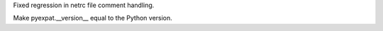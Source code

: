 .. bpo: 12009
.. date: 8463
.. nonce: nQPg8Y
.. release date: 2011-06-11
.. section: Library

Fixed regression in netrc file comment handling.

..

.. bpo: 1221
.. date: 8462
.. nonce: vFJB6t
.. section: Library

Make pyexpat.__version__ equal to the Python version.
